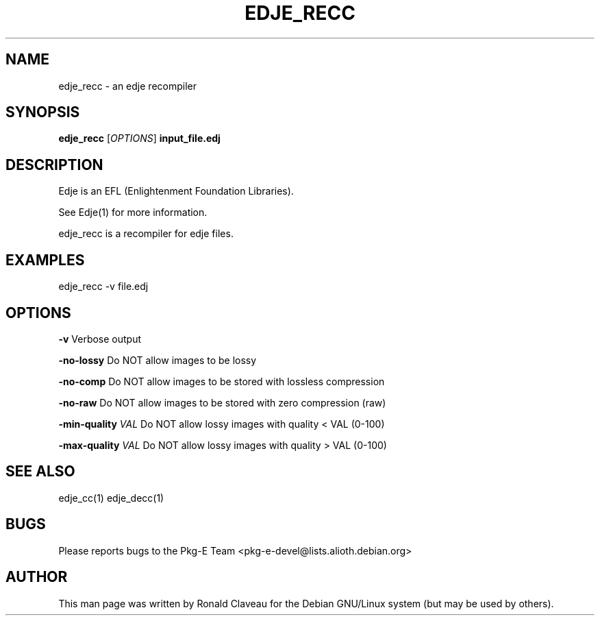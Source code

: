 .TH EDJE_RECC 1 "Jan 30, 2007" "0.5.0.037" "The edje recompiler"
.SH NAME
edje_recc \- an edje recompiler
.SH SYNOPSIS
.B edje_recc
.RI [\| OPTIONS \|]
.B input_file.edj
.SH DESCRIPTION
Edje is an EFL (Enlightenment Foundation Libraries).
.P
See Edje(1) for more information.
.P
edje_recc is a recompiler for edje files.
.SH EXAMPLES
edje_recc -v file.edj
.SH OPTIONS
.B -v
Verbose output
.P
.B -no-lossy
Do NOT allow images to be lossy
.P
.B -no-comp
Do NOT allow images to be stored with lossless compression
.P
.B -no-raw
Do NOT allow images to be stored with zero compression (raw)
.P
.BI -min-quality " \|VAL
Do NOT allow lossy images with quality < VAL (0-100)
.P
.BI -max-quality " \|VAL
Do NOT allow lossy images with quality > VAL (0-100)
.SH SEE ALSO
edje_cc(1)
.BR
edje_decc(1)
.SH BUGS
Please reports bugs to the Pkg-E Team <pkg-e-devel@lists.alioth.debian.org>
.SH AUTHOR
This man page was written by Ronald Claveau for the Debian GNU/Linux system (but may  be  used by others).
